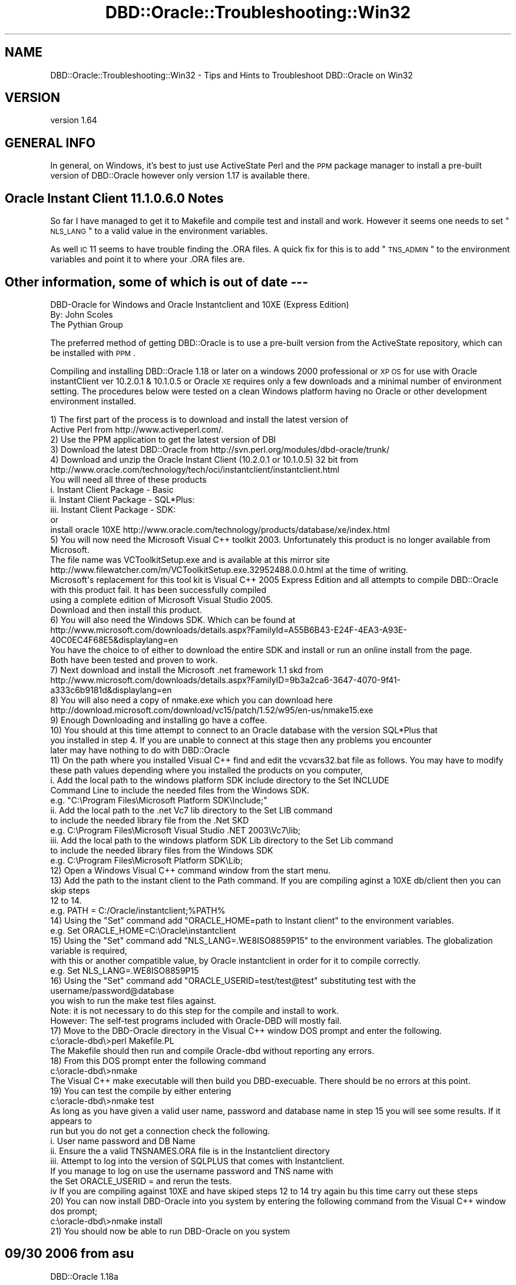 .\" Automatically generated by Pod::Man 2.25 (Pod::Simple 3.16)
.\"
.\" Standard preamble:
.\" ========================================================================
.de Sp \" Vertical space (when we can't use .PP)
.if t .sp .5v
.if n .sp
..
.de Vb \" Begin verbatim text
.ft CW
.nf
.ne \\$1
..
.de Ve \" End verbatim text
.ft R
.fi
..
.\" Set up some character translations and predefined strings.  \*(-- will
.\" give an unbreakable dash, \*(PI will give pi, \*(L" will give a left
.\" double quote, and \*(R" will give a right double quote.  \*(C+ will
.\" give a nicer C++.  Capital omega is used to do unbreakable dashes and
.\" therefore won't be available.  \*(C` and \*(C' expand to `' in nroff,
.\" nothing in troff, for use with C<>.
.tr \(*W-
.ds C+ C\v'-.1v'\h'-1p'\s-2+\h'-1p'+\s0\v'.1v'\h'-1p'
.ie n \{\
.    ds -- \(*W-
.    ds PI pi
.    if (\n(.H=4u)&(1m=24u) .ds -- \(*W\h'-12u'\(*W\h'-12u'-\" diablo 10 pitch
.    if (\n(.H=4u)&(1m=20u) .ds -- \(*W\h'-12u'\(*W\h'-8u'-\"  diablo 12 pitch
.    ds L" ""
.    ds R" ""
.    ds C` ""
.    ds C' ""
'br\}
.el\{\
.    ds -- \|\(em\|
.    ds PI \(*p
.    ds L" ``
.    ds R" ''
'br\}
.\"
.\" Escape single quotes in literal strings from groff's Unicode transform.
.ie \n(.g .ds Aq \(aq
.el       .ds Aq '
.\"
.\" If the F register is turned on, we'll generate index entries on stderr for
.\" titles (.TH), headers (.SH), subsections (.SS), items (.Ip), and index
.\" entries marked with X<> in POD.  Of course, you'll have to process the
.\" output yourself in some meaningful fashion.
.ie \nF \{\
.    de IX
.    tm Index:\\$1\t\\n%\t"\\$2"
..
.    nr % 0
.    rr F
.\}
.el \{\
.    de IX
..
.\}
.\"
.\" Accent mark definitions (@(#)ms.acc 1.5 88/02/08 SMI; from UCB 4.2).
.\" Fear.  Run.  Save yourself.  No user-serviceable parts.
.    \" fudge factors for nroff and troff
.if n \{\
.    ds #H 0
.    ds #V .8m
.    ds #F .3m
.    ds #[ \f1
.    ds #] \fP
.\}
.if t \{\
.    ds #H ((1u-(\\\\n(.fu%2u))*.13m)
.    ds #V .6m
.    ds #F 0
.    ds #[ \&
.    ds #] \&
.\}
.    \" simple accents for nroff and troff
.if n \{\
.    ds ' \&
.    ds ` \&
.    ds ^ \&
.    ds , \&
.    ds ~ ~
.    ds /
.\}
.if t \{\
.    ds ' \\k:\h'-(\\n(.wu*8/10-\*(#H)'\'\h"|\\n:u"
.    ds ` \\k:\h'-(\\n(.wu*8/10-\*(#H)'\`\h'|\\n:u'
.    ds ^ \\k:\h'-(\\n(.wu*10/11-\*(#H)'^\h'|\\n:u'
.    ds , \\k:\h'-(\\n(.wu*8/10)',\h'|\\n:u'
.    ds ~ \\k:\h'-(\\n(.wu-\*(#H-.1m)'~\h'|\\n:u'
.    ds / \\k:\h'-(\\n(.wu*8/10-\*(#H)'\z\(sl\h'|\\n:u'
.\}
.    \" troff and (daisy-wheel) nroff accents
.ds : \\k:\h'-(\\n(.wu*8/10-\*(#H+.1m+\*(#F)'\v'-\*(#V'\z.\h'.2m+\*(#F'.\h'|\\n:u'\v'\*(#V'
.ds 8 \h'\*(#H'\(*b\h'-\*(#H'
.ds o \\k:\h'-(\\n(.wu+\w'\(de'u-\*(#H)/2u'\v'-.3n'\*(#[\z\(de\v'.3n'\h'|\\n:u'\*(#]
.ds d- \h'\*(#H'\(pd\h'-\w'~'u'\v'-.25m'\f2\(hy\fP\v'.25m'\h'-\*(#H'
.ds D- D\\k:\h'-\w'D'u'\v'-.11m'\z\(hy\v'.11m'\h'|\\n:u'
.ds th \*(#[\v'.3m'\s+1I\s-1\v'-.3m'\h'-(\w'I'u*2/3)'\s-1o\s+1\*(#]
.ds Th \*(#[\s+2I\s-2\h'-\w'I'u*3/5'\v'-.3m'o\v'.3m'\*(#]
.ds ae a\h'-(\w'a'u*4/10)'e
.ds Ae A\h'-(\w'A'u*4/10)'E
.    \" corrections for vroff
.if v .ds ~ \\k:\h'-(\\n(.wu*9/10-\*(#H)'\s-2\u~\d\s+2\h'|\\n:u'
.if v .ds ^ \\k:\h'-(\\n(.wu*10/11-\*(#H)'\v'-.4m'^\v'.4m'\h'|\\n:u'
.    \" for low resolution devices (crt and lpr)
.if \n(.H>23 .if \n(.V>19 \
\{\
.    ds : e
.    ds 8 ss
.    ds o a
.    ds d- d\h'-1'\(ga
.    ds D- D\h'-1'\(hy
.    ds th \o'bp'
.    ds Th \o'LP'
.    ds ae ae
.    ds Ae AE
.\}
.rm #[ #] #H #V #F C
.\" ========================================================================
.\"
.IX Title "DBD::Oracle::Troubleshooting::Win32 3pm"
.TH DBD::Oracle::Troubleshooting::Win32 3pm "2013-05-22" "perl v5.14.2" "User Contributed Perl Documentation"
.\" For nroff, turn off justification.  Always turn off hyphenation; it makes
.\" way too many mistakes in technical documents.
.if n .ad l
.nh
.SH "NAME"
DBD::Oracle::Troubleshooting::Win32 \- Tips and Hints to Troubleshoot DBD::Oracle on Win32
.SH "VERSION"
.IX Header "VERSION"
version 1.64
.SH "GENERAL INFO"
.IX Header "GENERAL INFO"
In general, on Windows, it's best to just use ActiveState Perl and the
\&\s-1PPM\s0 package manager to install a pre-built version of DBD::Oracle however only version 1.17 is available there.
.SH "Oracle Instant Client 11.1.0.6.0 Notes"
.IX Header "Oracle Instant Client 11.1.0.6.0 Notes"
So far I have managed to get it to Makefile and compile test and install and work.  However it seems one needs to set \*(L"\s-1NLS_LANG\s0\*(R" to a valid value  
in the environment variables.
.PP
As well \s-1IC\s0 11 seems to have trouble finding the .ORA files. A quick fix for this is to add \*(L"\s-1TNS_ADMIN\s0\*(R" 
to the environment variables and point it to where your .ORA files are.
.SH "Other information, some of which is out of date \-\-\-"
.IX Header "Other information, some of which is out of date ---"
.Vb 3
\&    DBD\-Oracle for Windows and Oracle Instantclient and 10XE (Express Edition)
\&    By: John Scoles 
\&    The Pythian Group
.Ve
.PP
The preferred method of getting DBD::Oracle is to use a pre-built version from the ActiveState 
repository, which can be installed with \s-1PPM\s0.
.PP
Compiling and installing DBD::Oracle 1.18 or later on a windows 2000 professional or \s-1XP\s0 \s-1OS\s0 for use 
with Oracle instantClient ver 10.2.0.1 & 10.1.0.5 or Oracle \s-1XE\s0 requires only a few downloads and 
a minimal number of environment setting.  The procedures below were tested on a clean 
Windows platform having no Oracle or other development environment installed.
.PP
.Vb 2
\&    1) The first part of the process is to download and install the latest version of 
\&    Active Perl from http://www.activeperl.com/.
\&
\&    2) Use the PPM application to get the latest version of DBI
\&
\&    3) Download the latest DBD::Oracle from http://svn.perl.org/modules/dbd\-oracle/trunk/
\&
\&    4) Download and unzip the Oracle Instant Client (10.2.0.1 or 10.1.0.5) 32 bit from 
\&    http://www.oracle.com/technology/tech/oci/instantclient/instantclient.html 
\&    You will need all three of these products
\&        i.      Instant Client Package \- Basic
\&        ii.     Instant Client Package \- SQL*Plus:
\&        iii.    Instant Client Package \- SDK:
\&    or 
\&    
\&    install oracle 10XE http://www.oracle.com/technology/products/database/xe/index.html 
\&
\&    5) You will now need the Microsoft Visual C++ toolkit 2003. Unfortunately this product is no longer available from Microsoft.  
\&    The file name was VCToolkitSetup.exe  and is available at this mirror site http://www.filewatcher.com/m/VCToolkitSetup.exe.32952488.0.0.html at the time of writing.
\&    Microsoft\*(Aqs replacement for this tool kit is Visual C++ 2005 Express Edition and all attempts to compile DBD::Oracle with this product fail. It has been successfully compiled
\&    using a complete edition of Microsoft Visual Studio 2005. 
\&    Download and then install this product.
\&
\&    6) You will also need the Windows SDK. Which can be found at 
\&    http://www.microsoft.com/downloads/details.aspx?FamilyId=A55B6B43\-E24F\-4EA3\-A93E\-40C0EC4F68E5&displaylang=en
\&    You have the choice to of either to download the entire SDK and install or run an online install from the page.  
\&    Both have been tested and proven to work. 
\&
\&    7) Next download and install the Microsoft .net framework 1.1 skd from 
\&    http://www.microsoft.com/downloads/details.aspx?FamilyID=9b3a2ca6\-3647\-4070\-9f41\-a333c6b9181d&displaylang=en 
\&
\&    8) You will also need a copy of nmake.exe which you can download here http://download.microsoft.com/download/vc15/patch/1.52/w95/en\-us/nmake15.exe
\&
\&    9) Enough Downloading and installing go have a coffee.
\&
\&    10) You should at this time attempt to connect to an Oracle database with the version SQL*Plus that 
\&    you installed in step 4.  If you are unable to connect at this stage then any problems you encounter 
\&    later may have nothing to do with DBD::Oracle
\&
\&    11) On the path where you installed Visual C++ find and edit the vcvars32.bat file as follows.  You may have to modify 
\&        these path values depending where you installed the products on you computer, 
\&
\&        i.   Add  the local path to the windows platform SDK include directory to the Set INCLUDE 
\&                Command Line to include the needed files from the Windows SDK. 
\&                
\&                e.g.  "C:\eProgram Files\eMicrosoft Platform SDK\eInclude;" 
\&                
\&        ii.  Add the local path to the .net Vc7 lib directory to the Set LIB command
\&                to include the needed library file from the .Net SKD
\&                
\&                e.g. C:\eProgram Files\eMicrosoft Visual Studio .NET 2003\eVc7\elib;
\&                
\&            iii. Add the local path to the windows platform SDK Lib directory to the Set Lib command 
\&                to include the needed library files from the Windows SDK
\&                
\&            e.g. C:\eProgram Files\eMicrosoft Platform SDK\eLib;
\&
\&    12) Open a Windows Visual C++ command window from the start menu.
\&
\&    13) Add the path to the instant client to the Path command. If you are compiling aginst a 10XE db/client then you can skip steps 
\&        12 to 14. 
\&        e.g.  PATH = C:/Oracle/instantclient;%PATH%
\&    
\&    14) Using the "Set" command add "ORACLE_HOME=path to Instant client" to the environment variables.
\&        e.g. Set ORACLE_HOME=C:\eOracle\einstantclient
\&    
\&    15) Using the "Set" command add "NLS_LANG=.WE8ISO8859P15" to the environment variables. The globalization variable is required, 
\&        with this or another compatible value, by Oracle instantclient in order for it to compile correctly.
\&        e.g. Set NLS_LANG=.WE8ISO8859P15
\&
\&    16) Using the "Set" command add "ORACLE_USERID=test/test@test" substituting test with the username/password@database 
\&        you wish to run the make test files against. 
\&            Note: it is not necessary to do this step for the compile and install to work. 
\&        However: The self\-test programs included with Oracle\-DBD will mostly fail.
\&
\&    17) Move to the DBD\-Oracle directory in the Visual C++ window DOS prompt and enter the following.
\&
\&                c:\eoracle\-dbd\e>perl Makefile.PL  
\&
\&        The Makefile should then run and compile Oracle\-dbd without reporting any errors.
\&
\&    18) From this DOS prompt enter the following command
\&
\&            c:\eoracle\-dbd\e>nmake
\&
\&        The Visual C++ make executable will then build you DBD\-execuable. There should be no errors at this point.
\&
\&    19) You can test the compile by either entering
\&
\&            c:\eoracle\-dbd\e>nmake test
\&
\&        As long as you have given a valid user name, password and database name in step 15 you will see some results.  If it appears to
\&        run but you do not get a connection check the following.
\&
\&            i.   User name password and DB Name 
\&            ii.  Ensure the a valid TNSNAMES.ORA file is in the Instantclient directory
\&            iii. Attempt to log into the version of SQLPLUS that comes with Instantclient.  
\&                        If you manage to log on use the username password and TNS name with 
\&                        the Set ORACLE_USERID = and rerun the tests.
\&                    iv   If you are compiling against 10XE and have skiped steps 12 to 14 try again bu this time carry out these steps
\&
\&    20) You can now install DBD\-Oracle into you system by entering the following command from the Visual C++ window dos prompt;
\&
\&                c:\eoracle\-dbd\e>nmake install
\&
\&    21) You should now be able to run DBD\-Oracle on you system
.Ve
.SH "09/30 2006 from asu"
.IX Header "09/30 2006 from asu"
DBD::Oracle 1.18a
.PP
Linux, Debian unstable (
\&\s-1DBI:\s0 1.52
perl v5.8.8 built for i486\-linux\-gnu\-thread\-multi
)
.PP
Oracle Instant client (10.1.0.5)
.PP
The problem is in Makefile.PL. In line 130 the function find_oracle_home
is used to guess a value form \f(CW$ORACLE_HOME\fR if it is not set explicitely.
This value is used in line 138 to setup the environment (regardless
which client is used).
.PP
in line 1443 (sub get_client_version) sqlplus is used to get the
version string, but for the oracle instant client you must not set
\&\f(CW$ORACLE_HOME\fR (it will generate an error \*(L"\s-1SP2\-0642:\s0 SQL*Plus internal
error state 2165, context 4294967295:0:0\*(R")
.PP
A solution that worked for me was to set
local \f(CW$ENV\fR{\s-1ORACLE_HOME\s0} = '';
in line 1463 immediately before sqlplus is called (but I cannot tell if
this fails for full client installations)
.PP
11/30/05 \*(-- John Scoles 
I have confirmed that this Makefile.pl will work for both Oracle InstantClient
10.2.0.1 & 10.1.0.4 using same process the Andy Hassall uses. Starting with a clean \s-1OD\s0
One needs only to get the latest version of Active Perl 5.8.7 use \s-1PPM\s0 to get \s-1DBI\s0 and then
install Microsoft Visual \*(C+ toolkit, Windows \s-1SDK\s0, and the Microsoft .net 
framework 1.1. and modify the vcvars32.bat in \*(C+ dir as follows
.PP
.Vb 9
\&   1) Add  the local path to the windows platform SDK include directory to the
\&      Set INCLUDE Command Line to include the needed files from the Windows SDK.
\&        e.g.  "C:\eProgram Files\eMicrosoft Platform SDK\eInclude;"
\&   2) Add the local path to the .net Vc7 lib directory to the Set LIB
\&      command to include the needed library files from the .Net SKD
\&        e.g. C:\eProgram Files\eMicrosoft Visual Studio .NET 2003\eVc7\elib;
\&   3) Add the local path to the windows platform SDK Lib directory to the Set Lib
\&      command to include the needed library files from the Windows SDK
\&        e.g. C:\eProgram Files\eMicrosoft Platform SDK\eLib;
.Ve
.PP
If one happens to have visual studio installed you may not have to download additional \s-1MS\s0 products.
.PP
12/01/05 \-\-\- John Scoles 
Oracle 10XE
No big problem here as 10XE seems to use the instantclient as well. Just ensure your
 \s-1NLS_LANG\s0 and \s-1ORACLE_HOME\s0 are set to the same directory that 10XE uses
.PP
10/07/05 \-\-John Scoles
Andy Hassall kindly added some changes to the Makefile.PL
so it will work for the Instant Client 10g on Windows OSs.  Below is how he set
up his environment and the steps he preformed to get it to compile.
.PP
.Vb 3
\&  Setting environment for using Microsoft Visual Studio .NET 2003 tools.
\&  (If you have another version of Visual Studio or Visual C++ installed and wish
\&  to use its tools from the command line, run vcvars32.bat for that version.)
\&
\&  C:\eDocuments and Settings\eandyh>d:
\&
\&  D:\e>cd cygwin\ehome\eandyh\esrc\epythian
\&
\&  D:\ecygwin\ehome\eandyh\esrc\epythian>set ORACLE_HOME=d:\elib\einstantclient_10_2
\&
\&  D:\ecygwin\ehome\eandyh\esrc\epythian>set NLS_LANG=.WE8ISO8859P15
\&
\&  D:\ecygwin\ehome\eandyh\esrc\epythian>set PATH=d:\elib\einstantclient_10_2;D:\eProgram F
\&  iles\eMicrosoft Visual Studio .NET 2003\eCommon7\eIDE;D:\eProgram Files\eMicrosoft Vi
\&  sual Studio .NET 2003\eVC7\eBIN;D:\eProgram Files\eMicrosoft Visual Studio .NET 2003
\&  \eCommon7\eTools;D:\eProgram Files\eMicrosoft Visual Studio .NET 2003\eCommon7\eTools\e
\&  bin\eprerelease;D:\eProgram Files\eMicrosoft Visual Studio .NET 2003\eCommon7\eTools\e
\&  bin;D:\eProgram Files\eMicrosoft Visual Studio .NET 2003\eSDK\ev1.1\ebin;C:\eWINNT\eMic
\&  rosoft.NET\eFramework\ev1.1.4322;d:\ePerl\ebin\e;C:\eWINNT\esystem32;C:\eWINNT;C:\eWINNT\e
\&  System32\eWbem;D:\eProgram Files\eMicrosoft SDK\eBin;D:\eProgram Files\eMicrosoft SDK\e
\&  Bin\eWinNT
\&
\&  D:\ecygwin\ehome\eandyh\esrc\epythian>set ORACLE_USERID=test/test@test102
\&
\&  D:\ecygwin\ehome\eandyh\esrc\epythian>perl Makefile.PL
.Ve
.PP
4/27/04 \*(-- Jeff Urlwin
.PP
Do not untar this distribution in a directory with spaces.  This will not work.
.PP
.Vb 2
\&    i.e. C:\eProgram Files\eORacle\eDBD Oracle Distribution is bad while
\&    c:\edev\edbd\-oracle\-1.15 is good ;)
.Ve
.PP
9/14/02 \*(-- Michael Chase
.PP
Makefile.PL uses Win32::TieRegistry or Win32::Registry to find the
current Oracle Home directory if the \s-1ORACLE_HOME\s0 environment variable
is not set.  If neither module is installed, you must set \s-1ORACLE_HOME\s0
before running Makefile.PL.  Since the registry location of the current
Oracle Home is in different locations in different Oracle versions,
it is usually safer to set \s-1ORACLE_HOME\s0 before running Makefile.PL.
.SH "AUTHORS"
.IX Header "AUTHORS"
.IP "\(bu" 4
Tim Bunce <timb@cpan.org>
.IP "\(bu" 4
John Scoles <byterock@cpan.org>
.IP "\(bu" 4
Yanick Champoux <yanick@cpan.org>
.IP "\(bu" 4
Martin J. Evans <mjevans@cpan.org>
.SH "COPYRIGHT AND LICENSE"
.IX Header "COPYRIGHT AND LICENSE"
This software is copyright (c) 1994 by Tim Bunce.
.PP
This is free software; you can redistribute it and/or modify it under
the same terms as the Perl 5 programming language system itself.
